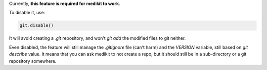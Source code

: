 Currently, **this feature is required for medikit to work**.

To disable it, use:

.. code-block:: python

    git.disable()

It will avoid creating a `.git` repository, and won't `git add` the modified files to git neither.

Even disabled, the feature will still manage the `.gitignore` file (can't harm) and the `VERSION` variable, still
based on `git describe` value. It means that you can ask medikit to not create a repo, but it should still be in a
sub-directory or a git repository somewhere.

